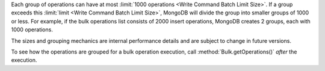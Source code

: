 Each group of operations can have at most :limit:`1000 operations <Write Command Batch Limit Size>`. If a group exceeds this
:limit:`limit <Write Command Batch Limit Size>`, MongoDB will divide
the group into smaller groups of 1000 or less. For example, if the bulk
operations list consists of 2000 insert operations, MongoDB creates 2
groups, each with 1000 operations.

The sizes and grouping mechanics are internal performance details and
are subject to change in future versions.

To see how the operations are grouped for a bulk operation execution,
call :method:`Bulk.getOperations()` *after* the execution.
